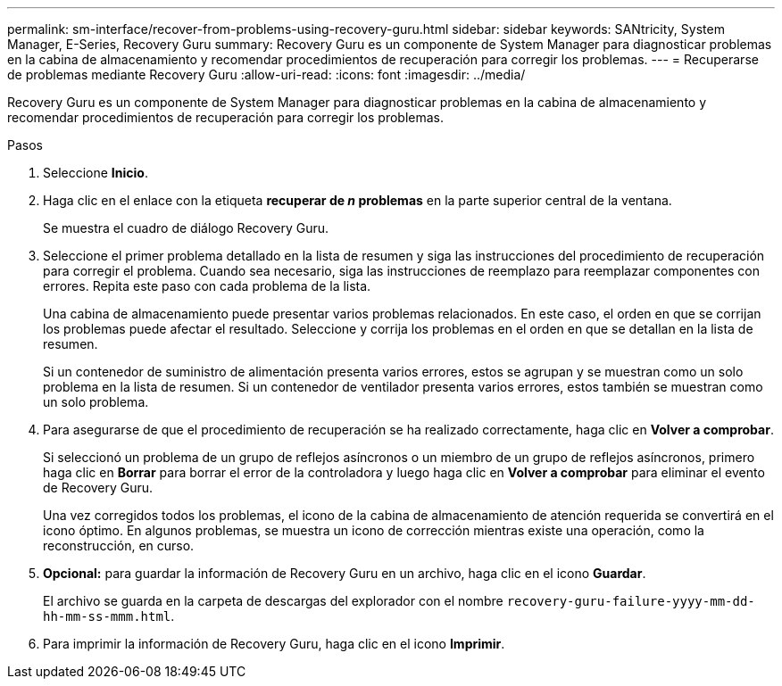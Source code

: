 ---
permalink: sm-interface/recover-from-problems-using-recovery-guru.html 
sidebar: sidebar 
keywords: SANtricity, System Manager, E-Series, Recovery Guru 
summary: Recovery Guru es un componente de System Manager para diagnosticar problemas en la cabina de almacenamiento y recomendar procedimientos de recuperación para corregir los problemas. 
---
= Recuperarse de problemas mediante Recovery Guru
:allow-uri-read: 
:icons: font
:imagesdir: ../media/


[role="lead"]
Recovery Guru es un componente de System Manager para diagnosticar problemas en la cabina de almacenamiento y recomendar procedimientos de recuperación para corregir los problemas.

.Pasos
. Seleccione *Inicio*.
. Haga clic en el enlace con la etiqueta *recuperar de _n_ problemas* en la parte superior central de la ventana.
+
Se muestra el cuadro de diálogo Recovery Guru.

. Seleccione el primer problema detallado en la lista de resumen y siga las instrucciones del procedimiento de recuperación para corregir el problema. Cuando sea necesario, siga las instrucciones de reemplazo para reemplazar componentes con errores. Repita este paso con cada problema de la lista.
+
Una cabina de almacenamiento puede presentar varios problemas relacionados. En este caso, el orden en que se corrijan los problemas puede afectar el resultado. Seleccione y corrija los problemas en el orden en que se detallan en la lista de resumen.

+
Si un contenedor de suministro de alimentación presenta varios errores, estos se agrupan y se muestran como un solo problema en la lista de resumen. Si un contenedor de ventilador presenta varios errores, estos también se muestran como un solo problema.

. Para asegurarse de que el procedimiento de recuperación se ha realizado correctamente, haga clic en *Volver a comprobar*.
+
Si seleccionó un problema de un grupo de reflejos asíncronos o un miembro de un grupo de reflejos asíncronos, primero haga clic en *Borrar* para borrar el error de la controladora y luego haga clic en *Volver a comprobar* para eliminar el evento de Recovery Guru.

+
Una vez corregidos todos los problemas, el icono de la cabina de almacenamiento de atención requerida se convertirá en el icono óptimo. En algunos problemas, se muestra un icono de corrección mientras existe una operación, como la reconstrucción, en curso.

. *Opcional:* para guardar la información de Recovery Guru en un archivo, haga clic en el icono *Guardar*.
+
El archivo se guarda en la carpeta de descargas del explorador con el nombre `recovery-guru-failure-yyyy-mm-dd-hh-mm-ss-mmm.html`.

. Para imprimir la información de Recovery Guru, haga clic en el icono *Imprimir*.

